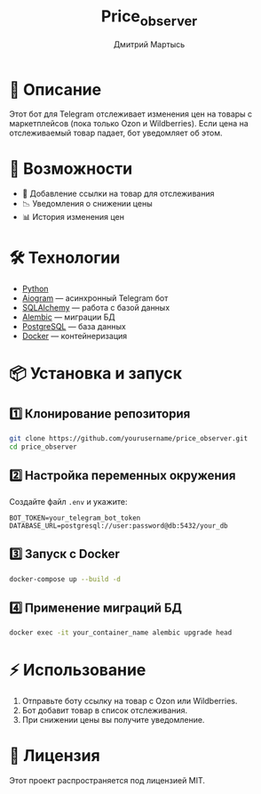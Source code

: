 #+TITLE: Price_observer
#+AUTHOR: Дмитрий Мартысь
#+DESCRIPTION: Бот для отслеживания цен на маркетплейсах

* 📌 Описание
Этот бот для Telegram отслеживает изменения цен на товары с маркетплейсов (пока только Ozon и Wildberries).  
Если цена на отслеживаемый товар падает, бот уведомляет об этом.

* 🚀 Возможности
- 🔗 Добавление ссылки на товар для отслеживания
- 📉 Уведомления о снижении цены
- 📊 История изменения цен

* 🛠️ Технологии
- [[https://www.python.org/][Python]]
- [[https://docs.aiogram.dev/en/latest/][Aiogram]] — асинхронный Telegram бот
- [[https://www.sqlalchemy.org/][SQLAlchemy]] — работа с базой данных
- [[https://alembic.sqlalchemy.org/][Alembic]] — миграции БД
- [[https://www.postgresql.org/][PostgreSQL]] — база данных
- [[https://www.docker.com/][Docker]] — контейнеризация

* 📦 Установка и запуск

** 1️⃣ Клонирование репозитория
#+begin_src bash
git clone https://github.com/yourusername/price_observer.git
cd price_observer
#+end_src

** 2️⃣ Настройка переменных окружения
Создайте файл =.env= и укажите:
#+begin_example
BOT_TOKEN=your_telegram_bot_token
DATABASE_URL=postgresql://user:password@db:5432/your_db
#+end_example

** 3️⃣ Запуск с Docker
#+begin_src bash
docker-compose up --build -d
#+end_src

** 4️⃣ Применение миграций БД
#+begin_src bash
docker exec -it your_container_name alembic upgrade head
#+end_src

* ⚡ Использование
1. Отправьте боту ссылку на товар с Ozon или Wildberries.
2. Бот добавит товар в список отслеживания.
3. При снижении цены вы получите уведомление.

* 📜 Лицензия
Этот проект распространяется под лицензией MIT.
